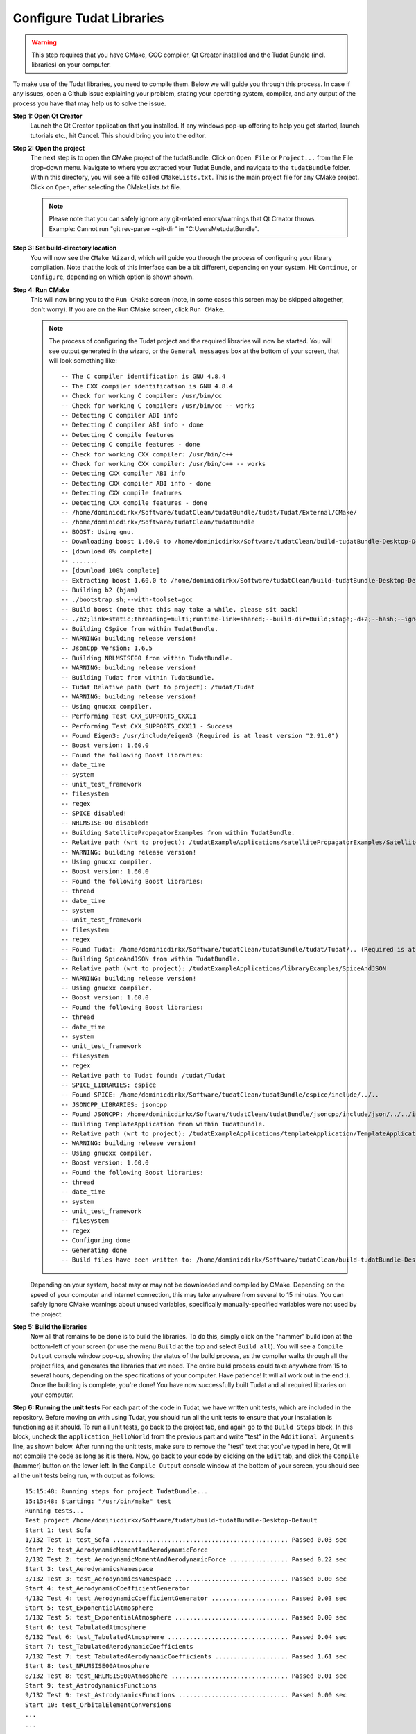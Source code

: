 .. _configureTudatLibraries:

Configure Tudat Libraries
=========================

.. warning:: This step requires that you have CMake, GCC compiler, Qt Creator installed and the Tudat Bundle (incl. libraries) on your computer.

To make use of the Tudat libraries, you need to compile them. Below we will guide you through this process. In case if any issues, open a Github issue explaining your problem, stating your operating system, compiler, and any output of the process you have that may help us to solve the issue.

**Step 1: Open Qt Creator**
    Launch the Qt Creator application that you installed. If any windows pop-up offering to help you get started, launch tutorials etc., hit Cancel. This should bring you into the editor.

**Step 2: Open the project**
    The next step is to open the CMake project of the tudatBundle. Click on ``Open File`` or ``Project...`` from the File drop-down menu. Navigate to where you extracted your Tudat Bundle, and navigate to the ``tudatBundle`` folder. Within this directory, you will see a file called ``CMakeLists.txt``. This is the main project file for any CMake project. Click on ``Open``, after selecting the CMakeLists.txt file.

    .. note:: Please note that you can safely ignore any git-related errors/warnings that Qt Creator throws. Example: Cannot run "git rev-parse --git-dir" in "C:\Users\Me\tudatBundle".

**Step 3: Set build-directory location**
    You will now see the ``CMake Wizard``, which will guide you through the process of configuring your library compilation. Note that the look of this interface can be a bit different, depending on your system. Hit ``Continue``, or ``Configure``, depending on which option is shown shown.

**Step 4: Run CMake**
    This will now bring you to the ``Run CMake`` screen (note, in some cases this screen may be skipped altogether, don't worry). If you are on the Run CMake screen, click ``Run CMake``.

    .. note:: The process of configuring the Tudat project and the required libraries will now be started. You will see output generated in the wizard, or the ``General messages`` box at the bottom of your screen, that will look something like::

        -- The C compiler identification is GNU 4.8.4
        -- The CXX compiler identification is GNU 4.8.4
        -- Check for working C compiler: /usr/bin/cc
        -- Check for working C compiler: /usr/bin/cc -- works
        -- Detecting C compiler ABI info
        -- Detecting C compiler ABI info - done
        -- Detecting C compile features
        -- Detecting C compile features - done
        -- Check for working CXX compiler: /usr/bin/c++
        -- Check for working CXX compiler: /usr/bin/c++ -- works
        -- Detecting CXX compiler ABI info
        -- Detecting CXX compiler ABI info - done
        -- Detecting CXX compile features
        -- Detecting CXX compile features - done
        -- /home/dominicdirkx/Software/tudatClean/tudatBundle/tudat/Tudat/External/CMake/
        -- /home/dominicdirkx/Software/tudatClean/tudatBundle
        -- BOOST: Using gnu.
        -- Downloading boost 1.60.0 to /home/dominicdirkx/Software/tudatClean/build-tudatBundle-Desktop-Default
        -- [download 0% complete]
        -- .......
        -- [download 100% complete]
        -- Extracting boost 1.60.0 to /home/dominicdirkx/Software/tudatClean/build-tudatBundle-Desktop-Default/boost_unzip
        -- Building b2 (bjam)
        -- ./bootstrap.sh;--with-toolset=gcc
        -- Build boost (note that this may take a while, please sit back)
        -- ./b2;link=static;threading=multi;runtime-link=shared;--build-dir=Build;stage;-d+2;--hash;--ignore-site-config;variant=release;cxxflags=-fPIC;cxxflags=-std=c++11;--layout=tagged;toolset=gcc;-sNO_BZIP2=1;--with-filesystem;--with-system;--with-thread;--with-regex;--with-date_time;--with-test
        -- Building CSpice from within TudatBundle.
        -- WARNING: building release version!
        -- JsonCpp Version: 1.6.5
        -- Building NRLMSISE00 from within TudatBundle.
        -- WARNING: building release version!
        -- Building Tudat from within TudatBundle.
        -- Tudat Relative path (wrt to project): /tudat/Tudat
        -- WARNING: building release version!
        -- Using gnucxx compiler.
        -- Performing Test CXX_SUPPORTS_CXX11
        -- Performing Test CXX_SUPPORTS_CXX11 - Success
        -- Found Eigen3: /usr/include/eigen3 (Required is at least version "2.91.0")
        -- Boost version: 1.60.0
        -- Found the following Boost libraries:
        -- date_time
        -- system
        -- unit_test_framework
        -- filesystem
        -- regex
        -- SPICE disabled!
        -- NRLMSISE-00 disabled!
        -- Building SatellitePropagatorExamples from within TudatBundle.
        -- Relative path (wrt to project): /tudatExampleApplications/satellitePropagatorExamples/SatellitePropagatorExamples
        -- WARNING: building release version!
        -- Using gnucxx compiler.
        -- Boost version: 1.60.0
        -- Found the following Boost libraries:
        -- thread
        -- date_time
        -- system
        -- unit_test_framework
        -- filesystem
        -- regex
        -- Found Tudat: /home/dominicdirkx/Software/tudatClean/tudatBundle/tudat/Tudat/.. (Required is at least version "2.0")
        -- Building SpiceAndJSON from within TudatBundle.
        -- Relative path (wrt to project): /tudatExampleApplications/libraryExamples/SpiceAndJSON
        -- WARNING: building release version!
        -- Using gnucxx compiler.
        -- Boost version: 1.60.0
        -- Found the following Boost libraries:
        -- thread
        -- date_time
        -- system
        -- unit_test_framework
        -- filesystem
        -- regex
        -- Relative path to Tudat found: /tudat/Tudat
        -- SPICE_LIBRARIES: cspice
        -- Found SPICE: /home/dominicdirkx/Software/tudatClean/tudatBundle/cspice/include/../..
        -- JSONCPP_LIBRARIES: jsoncpp
        -- Found JSONCPP: /home/dominicdirkx/Software/tudatClean/tudatBundle/jsoncpp/include/json/../../include
        -- Building TemplateApplication from within TudatBundle.
        -- Relative path (wrt to project): /tudatExampleApplications/templateApplication/TemplateApplication
        -- WARNING: building release version!
        -- Using gnucxx compiler.
        -- Boost version: 1.60.0
        -- Found the following Boost libraries:
        -- thread
        -- date_time
        -- system
        -- unit_test_framework
        -- filesystem
        -- regex
        -- Configuring done
        -- Generating done
        -- Build files have been written to: /home/dominicdirkx/Software/tudatClean/build-tudatBundle-Desktop-Default

    Depending on your system, boost may or may not be downloaded and compiled by CMake. Depending on the speed of your computer and internet connection, this may take anywhere from several to 15 minutes. You can safely ignore CMake warnings about unused variables, specifically manually-specified variables were not used by the project.

**Step 5: Build the libraries**
    Now all that remains to be done is to build the libraries. To do this, simply click on the "hammer" build icon at the bottom-left of your screen (or use the menu ``Build`` at the top and select ``Build all``). You will see a ``Compile Output`` console window pop-up, showing the status of the build process, as the compiler walks through all the project files, and generates the libraries that we need. The entire build process could take anywhere from 15 to several hours, depending on the specifications of your computer. Have patience! It will all work out in the end :). Once the building is complete, you're done! You have now successfully built Tudat and all required libraries on your computer.
    
**Step 6: Running the unit tests**
For each part of the code in Tudat, we have written unit tests, which are included in the repository. Before moving on with using Tudat, you should run all the unit tests to ensure that your installation is functioning as it should. To run all unit tests, go back to the project tab, and again go to the ``Build Steps`` block. In this block, uncheck the ``application_HelloWorld`` from the previous part and write "test" in the ``Additional Arguments`` line, as shown below. After running the unit tests, make sure to remove the "test" text that you've typed in here, Qt will not compile the code as long as it is there. Now, go back to your code by clicking on the ``Edit`` tab, and click the ``Compile`` (hammer) button on the lower left. In the ``Compile Output`` console window at the bottom of your screen, you should see all the unit tests being run, with output as follows::

    15:15:48: Running steps for project TudatBundle...
    15:15:48: Starting: "/usr/bin/make" test
    Running tests...
    Test project /home/dominicdirkx/Software/tudat/build-tudatBundle-Desktop-Default
    Start 1: test_Sofa
    1/132 Test 1: test_Sofa ................................................ Passed 0.03 sec
    Start 2: test_AerodynamicMomentAndAerodynamicForce
    2/132 Test 2: test_AerodynamicMomentAndAerodynamicForce ................ Passed 0.22 sec
    Start 3: test_AerodynamicsNamespace
    3/132 Test 3: test_AerodynamicsNamespace ............................... Passed 0.00 sec
    Start 4: test_AerodynamicCoefficientGenerator
    4/132 Test 4: test_AerodynamicCoefficientGenerator ..................... Passed 0.03 sec
    Start 5: test_ExponentialAtmosphere
    5/132 Test 5: test_ExponentialAtmosphere ............................... Passed 0.00 sec
    Start 6: test_TabulatedAtmosphere
    6/132 Test 6: test_TabulatedAtmosphere ................................. Passed 0.04 sec
    Start 7: test_TabulatedAerodynamicCoefficients
    7/132 Test 7: test_TabulatedAerodynamicCoefficients .................... Passed 1.61 sec
    Start 8: test_NRLMSISE00Atmosphere
    8/132 Test 8: test_NRLMSISE00Atmosphere ................................ Passed 0.01 sec
    Start 9: test_AstrodynamicsFunctions
    9/132 Test 9: test_AstrodynamicsFunctions .............................. Passed 0.00 sec
    Start 10: test_OrbitalElementConversions
    ...
    ...
    ...
    130/132 Test 130: test_SpiceInterface ...................................... Passed 0.05 sec
    Start 131: test_EnvironmentSetup
    131/132 Test 131: test_EnvironmentSetup .................................... Passed 2.90 sec
    Start 132: test_AccelerationModelSetup
    132/132 Test 132: test_AccelerationModelSetup .............................. Passed 0.16 sec
    100% tests passed, 0 tests failed out of 132
    Total Test time (real) = 59.57 sec
    15:16:48: The process "/usr/bin/make" exited normally.
    15:16:48: Elapsed time: 01:00.

If the output ends with ``100% tests passed, 0 tests failed``, all is well and you do not need to take any further action. After running the unit tests, make sure to remove the 'test' text that you've typed in the project tab. There is a possibility of one or more unit tests failing, though. Usually, there is no cause for alarm, as this just means that your computer is rounding some variables a bit differently. To be sure, "open an issue on Github": https://github.com/Tudat/tudat/issues/new. In this issue, attach the file ``LastTest.log``, which should be in the ``/Testing/Temporary/`` directory in your build folder (which you specified in Step 2). In the issue description and title, note that it concerns failed unit test(s) and mention your operating system. We'll get back to you with a fix for the failure ASAP.

So, welcome to the Tudat universe :). You are now ready to run one of the many example applications that came bundled with Tudat, and this time it involves real simulations. The applications are explained in detail in the tutorials at Tutorials and Documentation. The next and last (optional) part explains you how to set-up a new application or add existing ones to your Tudat Bundle.

**Step 7: Run An Example Application**
    For your convenience, we have shipped some example applications for you to play around with. As the basis for your future applications, your Tudat Bundle is shipped with a number of example applications. To select a specific application to run, click on the ``Build and Run Settings`` (computer) icon and select your application. For starters, select :literal:`application_SingleSatellitePropagator` By clicking the ``Run`` button (play icon in bottom left), the code will be compiled and the selected application will be executed. However, this will also recompile all off the applications in your current project. Assuming that you have made no changes to the code, this process should be quite quick, but can take up to several minutes on a Windows machine. To tell Qt Creator to only build a single executable, click the project tab on the left. Subsequently, click on ``Details`` under ``Build Steps``. You will see a list of all applications and static libraries in the project. Select the one you want to compile (all dependencies of a given application will automatically be compiled as well). To ensure that the compiled executable always corresponds to the one you selected before, select _Current executable._ Now go back to your coding window by hitting ``Edit``. Click the ``Run`` button again. The output of your application is displayed in the ``Application Output`` box at the bottom of your screen. In addition, a folder 'SimulationOutput' will have been created in your :literal:`/tudatExampleApplications/satellitePropagatorExamples/SatellitePropagatorExamples/` directory, containing the propagation output.
   
.. code-block:: cpp

   Starting .../tudatBundle/tudatExampleApplications/satellitePropagatorExamples/bin/applications/application_SingleSatellitePropagator...
   Single Earth-Orbiting Satellite Example.
   The initial position vector of Asterix is [km]:
   7037.48
   3238.06
   2150.72
   The initial velocity vector of Asterix is [km/s]:
   -1.46566
   -0.0409584
   6.6228
   After 86400 seconds, the position vector of Asterix is [km]:
   -4560.45
   -1438.32
    5973.99
   And the velocity vector of Asterix is [km/s]:
   -4.55021   
   -2.41254
   -4.95063
   .../tudatBundle/tudatExampleApplications/satellitePropagatorExamples/bin/applications/application_SingleSatellitePropagator exited with code 0
      

